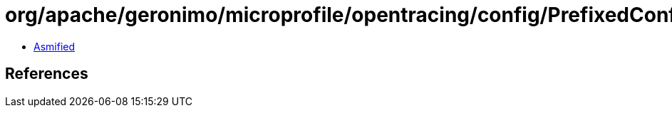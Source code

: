 = org/apache/geronimo/microprofile/opentracing/config/PrefixedConfig.class

 - link:PrefixedConfig-asmified.java[Asmified]

== References


